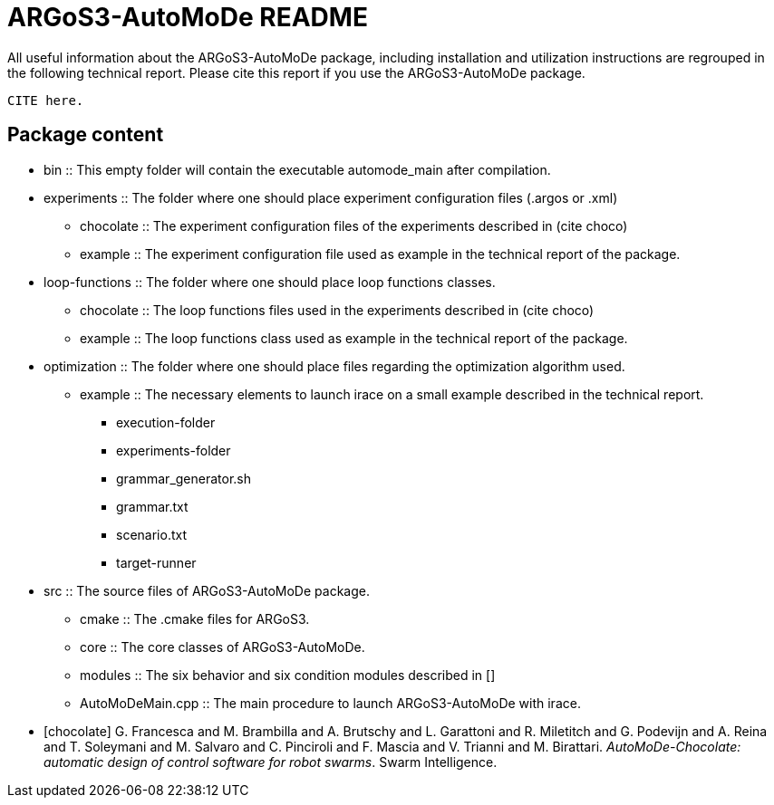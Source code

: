 ARGoS3-AutoMoDe README
=====================

All useful information about the ARGoS3-AutoMoDe package, including installation and utilization instructions
are regrouped in the following technical report. Please cite this report if you use the ARGoS3-AutoMoDe package.

  CITE here.

Package content
---------------

* bin :: This empty folder will contain the executable automode_main after compilation.
* experiments :: The folder where one should place experiment configuration files (.argos or .xml)
** chocolate :: The experiment configuration files of the experiments described in (cite choco)
** example :: The experiment configuration file used as example in the technical report of the package.
* loop-functions :: The folder where one should place loop functions classes.
** chocolate :: The loop functions files used in the experiments described in (cite choco)
** example :: The loop functions class used as example in the technical report of the package.
* optimization :: The folder where one should place files regarding the optimization algorithm used.
** example :: The necessary elements to launch irace on a small example described in the technical report.
*** execution-folder
*** experiments-folder
*** grammar_generator.sh
*** grammar.txt
*** scenario.txt
*** target-runner
* src :: The source files of ARGoS3-AutoMoDe package.
** cmake :: The .cmake files for ARGoS3.
** core :: The core classes of ARGoS3-AutoMoDe.
** modules :: The six behavior and six condition modules described in [[[chocolate]]]
** AutoMoDeMain.cpp :: The main procedure to launch ARGoS3-AutoMoDe with irace.

[bibliography]

- [[[chocolate]]] G. Francesca and M. Brambilla and A. Brutschy and L. Garattoni and R. Miletitch and G. Podevijn and A. Reina and T. Soleymani and M. Salvaro and C. Pinciroli and F. Mascia and V. Trianni and M. Birattari.
  'AutoMoDe-Chocolate: automatic design of control software for robot swarms'. Swarm Intelligence.
